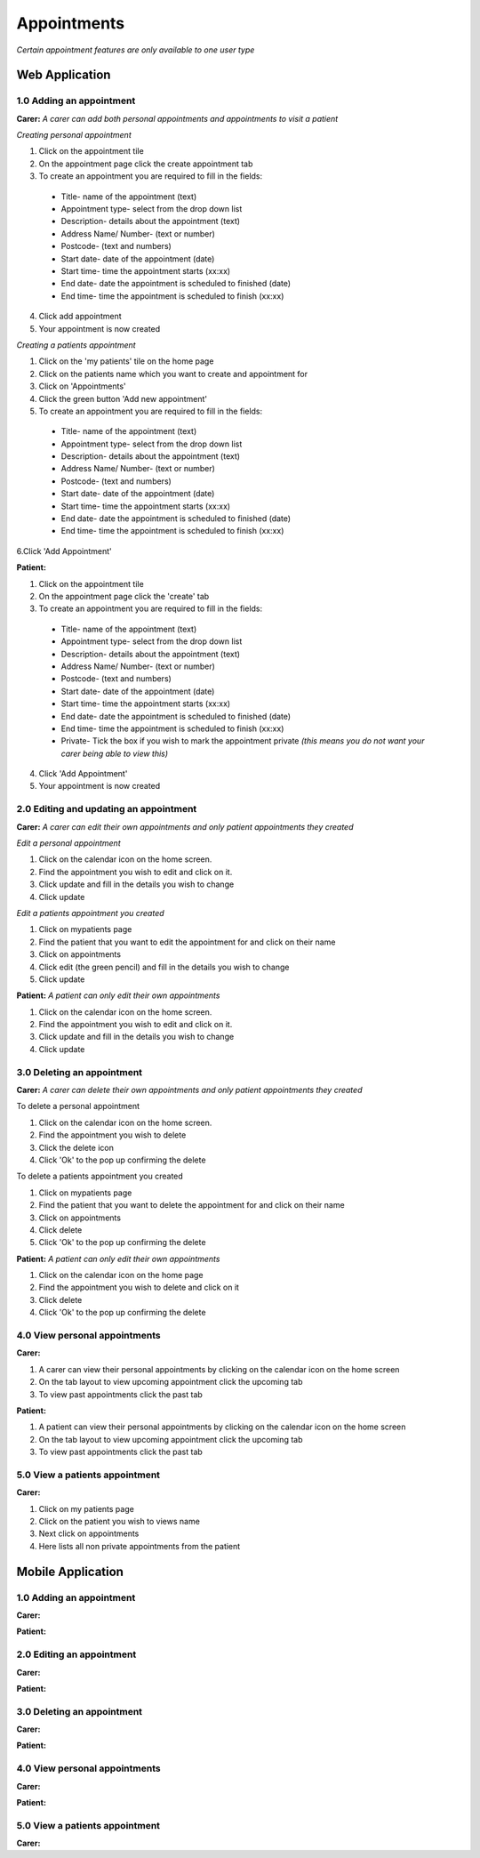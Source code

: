 ==============
Appointments
==============

*Certain appointment features are only available to one user type*

--------------------
Web Application
--------------------

^^^^^^^^^^^^^^^^^^^^^^^^^^^
1.0 Adding an appointment
^^^^^^^^^^^^^^^^^^^^^^^^^^^
**Carer:**
*A carer can add both personal appointments and appointments to visit a patient*

*Creating personal appointment*

1. Click on the appointment tile

2. On the appointment page click the create appointment tab

3. To create an appointment you are required to fill in the fields:
  - Title- name of the appointment (text)

  - Appointment type- select from the drop down list

  - Description- details about the appointment (text)

  - Address Name/ Number- (text or number)

  - Postcode- (text and numbers)

  - Start date- date of the appointment (date)

  - Start time- time the appointment starts (xx:xx)

  - End date- date the appointment is scheduled to finished (date)

  - End time- time the appointment is scheduled to finish (xx:xx)

4. Click add appointment

5. Your appointment is now created


*Creating a patients appointment*

1. Click on the 'my patients' tile on the home page

2. Click on the patients name which you want to create and appointment for

3. Click on 'Appointments'

4. Click the green button 'Add new appointment'

5. To create an appointment you are required to fill in the fields:
  - Title- name of the appointment (text)

  - Appointment type- select from the drop down list

  - Description- details about the appointment (text)

  - Address Name/ Number- (text or number)

  - Postcode- (text and numbers)

  - Start date- date of the appointment (date)

  - Start time- time the appointment starts (xx:xx)

  - End date- date the appointment is scheduled to finished (date)

  - End time- time the appointment is scheduled to finish (xx:xx)

6.Click 'Add Appointment'

**Patient:**

1. Click on the appointment tile

2. On the appointment page click the 'create' tab

3. To create an appointment you are required to fill in the fields:
  - Title- name of the appointment (text)

  - Appointment type- select from the drop down list

  - Description- details about the appointment (text)

  - Address Name/ Number- (text or number)

  - Postcode- (text and numbers)

  - Start date- date of the appointment (date)

  - Start time- time the appointment starts (xx:xx)

  - End date- date the appointment is scheduled to finished (date)

  - End time- time the appointment is scheduled to finish (xx:xx)

  - Private- Tick the box if you wish to mark the appointment private *(this means you do not want your carer being able to view this)*

4. Click 'Add Appointment'

5. Your appointment is now created



^^^^^^^^^^^^^^^^^^^^^^^^^^^^^^^^^^^^^^^^^^
2.0 Editing and updating an appointment
^^^^^^^^^^^^^^^^^^^^^^^^^^^^^^^^^^^^^^^^^^
**Carer:**
*A carer can edit their own appointments and only patient appointments they created*

*Edit a personal appointment*

1. Click on the calendar icon on the home screen.

2. Find the appointment you wish to edit and click on it.

3. Click update and fill in the details you wish to change

4. Click update

*Edit a patients appointment you created*

1. Click on mypatients page

2. Find the patient that you want to edit the appointment for and click on their name

3. Click on appointments

4. Click edit (the green pencil) and fill in the details you wish to change

5. Click update


**Patient:**
*A patient can only edit their own appointments*

1. Click on the calendar icon on the home screen.

2. Find the appointment you wish to edit and click on it.

3. Click update and fill in the details you wish to change

4. Click update


^^^^^^^^^^^^^^^^^^^^^^^^^^^^^^^^
3.0 Deleting an appointment
^^^^^^^^^^^^^^^^^^^^^^^^^^^^^^^^
**Carer:**
*A carer can delete their own appointments and only patient appointments they created*

To delete a personal appointment

1. Click on the calendar icon on the home screen.

2. Find the appointment you wish to delete

3. Click the delete icon

4. Click 'Ok' to the pop up confirming the delete


To delete a patients appointment you created

1. Click on mypatients page

2. Find the patient that you want to delete the appointment for and click on their name

3. Click on appointments

4. Click delete

5. Click 'Ok' to the pop up confirming the delete


**Patient:**
*A patient can only edit their own appointments*

1. Click on the calendar icon on the home page

2. Find the appointment you wish to delete and click on it

3. Click delete

4. Click 'Ok' to the pop up confirming the delete


^^^^^^^^^^^^^^^^^^^^^^^^^^^^^^^^
4.0 View personal appointments
^^^^^^^^^^^^^^^^^^^^^^^^^^^^^^^^
**Carer:**

1. A carer can view their personal appointments by clicking on the calendar icon on the home screen

2. On the tab layout to view upcoming appointment click the upcoming tab

3. To view past appointments click the past tab

**Patient:**

1. A patient can view their personal appointments by clicking on the calendar icon on the home screen

2. On the tab layout to view upcoming appointment click the upcoming tab

3. To view past appointments click the past tab

^^^^^^^^^^^^^^^^^^^^^^^^^^^^^^^^
5.0 View a patients appointment
^^^^^^^^^^^^^^^^^^^^^^^^^^^^^^^^
**Carer:**

1. Click on my patients page

2. Click on the patient you wish to views name

3. Next click on appointments

4. Here lists all non private appointments from the patient


--------------------
Mobile Application
--------------------

^^^^^^^^^^^^^^^^^^^^^^^^^^^
1.0 Adding an appointment
^^^^^^^^^^^^^^^^^^^^^^^^^^^
**Carer:**

**Patient:**

^^^^^^^^^^^^^^^^^^^^^^^^^^^
2.0 Editing an appointment
^^^^^^^^^^^^^^^^^^^^^^^^^^^
**Carer:**

**Patient:**

^^^^^^^^^^^^^^^^^^^^^^^^^^^^^^
3.0 Deleting an appointment
^^^^^^^^^^^^^^^^^^^^^^^^^^^^^^
**Carer:**

**Patient:**

^^^^^^^^^^^^^^^^^^^^^^^^^^^^^^^^
4.0 View personal appointments
^^^^^^^^^^^^^^^^^^^^^^^^^^^^^^^^
**Carer:**

**Patient:**

^^^^^^^^^^^^^^^^^^^^^^^^^^^^^^^^
5.0 View a patients appointment
^^^^^^^^^^^^^^^^^^^^^^^^^^^^^^^^
**Carer:**
